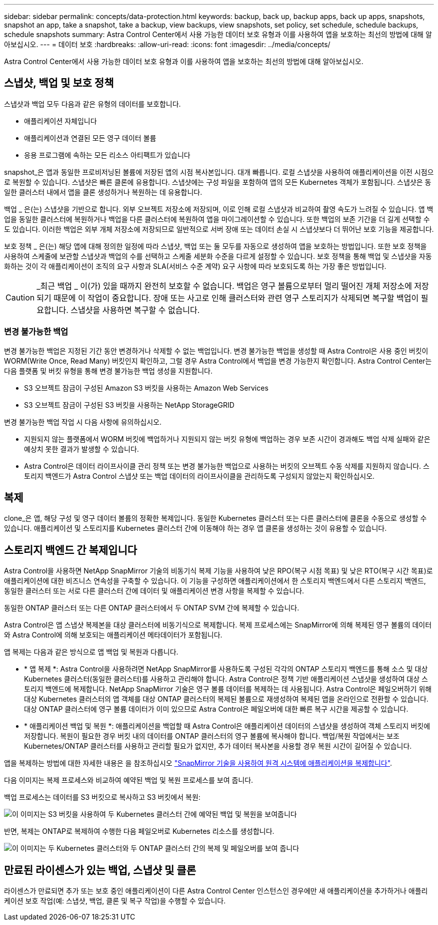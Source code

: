 ---
sidebar: sidebar 
permalink: concepts/data-protection.html 
keywords: backup, back up, backup apps, back up apps, snapshots, snapshot an app, take a snapshot, take a backup, view backups, view snapshots, set policy, set schedule, schedule backups, schedule snapshots 
summary: Astra Control Center에서 사용 가능한 데이터 보호 유형과 이를 사용하여 앱을 보호하는 최선의 방법에 대해 알아보십시오. 
---
= 데이터 보호
:hardbreaks:
:allow-uri-read: 
:icons: font
:imagesdir: ../media/concepts/


[role="lead"]
Astra Control Center에서 사용 가능한 데이터 보호 유형과 이를 사용하여 앱을 보호하는 최선의 방법에 대해 알아보십시오.



== 스냅샷, 백업 및 보호 정책

스냅샷과 백업 모두 다음과 같은 유형의 데이터를 보호합니다.

* 애플리케이션 자체입니다
* 애플리케이션과 연결된 모든 영구 데이터 볼륨
* 응용 프로그램에 속하는 모든 리소스 아티팩트가 있습니다


snapshot_은 앱과 동일한 프로비저닝된 볼륨에 저장된 앱의 시점 복사본입니다. 대개 빠릅니다. 로컬 스냅샷을 사용하여 애플리케이션을 이전 시점으로 복원할 수 있습니다. 스냅샷은 빠른 클론에 유용합니다. 스냅샷에는 구성 파일을 포함하여 앱의 모든 Kubernetes 객체가 포함됩니다. 스냅샷은 동일한 클러스터 내에서 앱을 클론 생성하거나 복원하는 데 유용합니다.

백업 _ 은(는) 스냅샷을 기반으로 합니다. 외부 오브젝트 저장소에 저장되며, 이로 인해 로컬 스냅샷과 비교하여 촬영 속도가 느려질 수 있습니다. 앱 백업을 동일한 클러스터에 복원하거나 백업을 다른 클러스터에 복원하여 앱을 마이그레이션할 수 있습니다. 또한 백업의 보존 기간을 더 길게 선택할 수도 있습니다. 이러한 백업은 외부 개체 저장소에 저장되므로 일반적으로 서버 장애 또는 데이터 손실 시 스냅샷보다 더 뛰어난 보호 기능을 제공합니다.

보호 정책 _ 은(는) 해당 앱에 대해 정의한 일정에 따라 스냅샷, 백업 또는 둘 모두를 자동으로 생성하여 앱을 보호하는 방법입니다. 또한 보호 정책을 사용하여 스케줄에 보관할 스냅샷과 백업의 수를 선택하고 스케줄 세분화 수준을 다르게 설정할 수 있습니다. 보호 정책을 통해 백업 및 스냅샷을 자동화하는 것이 각 애플리케이션이 조직의 요구 사항과 SLA(서비스 수준 계약) 요구 사항에 따라 보호되도록 하는 가장 좋은 방법입니다.


CAUTION: _최근 백업 _ 이(가) 있을 때까지 완전히 보호할 수 없습니다. 백업은 영구 볼륨으로부터 멀리 떨어진 개체 저장소에 저장되기 때문에 이 작업이 중요합니다. 장애 또는 사고로 인해 클러스터와 관련 영구 스토리지가 삭제되면 복구할 백업이 필요합니다. 스냅샷을 사용하면 복구할 수 없습니다.



=== 변경 불가능한 백업

변경 불가능한 백업은 지정된 기간 동안 변경하거나 삭제할 수 없는 백업입니다. 변경 불가능한 백업을 생성할 때 Astra Control은 사용 중인 버킷이 WORM(Write Once, Read Many) 버킷인지 확인하고, 그럴 경우 Astra Control에서 백업을 변경 가능한지 확인합니다.
Astra Control Center는 다음 플랫폼 및 버킷 유형을 통해 변경 불가능한 백업 생성을 지원합니다.

* S3 오브젝트 잠금이 구성된 Amazon S3 버킷을 사용하는 Amazon Web Services
* S3 오브젝트 잠금이 구성된 S3 버킷을 사용하는 NetApp StorageGRID


변경 불가능한 백업 작업 시 다음 사항에 유의하십시오.

* 지원되지 않는 플랫폼에서 WORM 버킷에 백업하거나 지원되지 않는 버킷 유형에 백업하는 경우 보존 시간이 경과해도 백업 삭제 실패와 같은 예상치 못한 결과가 발생할 수 있습니다.
* Astra Control은 데이터 라이프사이클 관리 정책 또는 변경 불가능한 백업으로 사용하는 버킷의 오브젝트 수동 삭제를 지원하지 않습니다. 스토리지 백엔드가 Astra Control 스냅샷 또는 백업 데이터의 라이프사이클을 관리하도록 구성되지 않았는지 확인하십시오.




== 복제

clone_은 앱, 해당 구성 및 영구 데이터 볼륨의 정확한 복제입니다. 동일한 Kubernetes 클러스터 또는 다른 클러스터에 클론을 수동으로 생성할 수 있습니다. 애플리케이션 및 스토리지를 Kubernetes 클러스터 간에 이동해야 하는 경우 앱 클론을 생성하는 것이 유용할 수 있습니다.



== 스토리지 백엔드 간 복제입니다

Astra Control을 사용하면 NetApp SnapMirror 기술의 비동기식 복제 기능을 사용하여 낮은 RPO(복구 시점 목표) 및 낮은 RTO(복구 시간 목표)로 애플리케이션에 대한 비즈니스 연속성을 구축할 수 있습니다. 이 기능을 구성하면 애플리케이션에서 한 스토리지 백엔드에서 다른 스토리지 백엔드, 동일한 클러스터 또는 서로 다른 클러스터 간에 데이터 및 애플리케이션 변경 사항을 복제할 수 있습니다.

동일한 ONTAP 클러스터 또는 다른 ONTAP 클러스터에서 두 ONTAP SVM 간에 복제할 수 있습니다.

Astra Control은 앱 스냅샷 복제본을 대상 클러스터에 비동기식으로 복제합니다. 복제 프로세스에는 SnapMirror에 의해 복제된 영구 볼륨의 데이터와 Astra Control에 의해 보호되는 애플리케이션 메타데이터가 포함됩니다.

앱 복제는 다음과 같은 방식으로 앱 백업 및 복원과 다릅니다.

* * 앱 복제 *: Astra Control을 사용하려면 NetApp SnapMirror를 사용하도록 구성된 각각의 ONTAP 스토리지 백엔드를 통해 소스 및 대상 Kubernetes 클러스터(동일한 클러스터)를 사용하고 관리해야 합니다. Astra Control은 정책 기반 애플리케이션 스냅샷을 생성하여 대상 스토리지 백엔드에 복제합니다. NetApp SnapMirror 기술은 영구 볼륨 데이터를 복제하는 데 사용됩니다. Astra Control은 페일오버하기 위해 대상 Kubernetes 클러스터의 앱 객체를 대상 ONTAP 클러스터의 복제된 볼륨으로 재생성하여 복제된 앱을 온라인으로 전환할 수 있습니다. 대상 ONTAP 클러스터에 영구 볼륨 데이터가 이미 있으므로 Astra Control은 페일오버에 대한 빠른 복구 시간을 제공할 수 있습니다.
* * 애플리케이션 백업 및 복원 *: 애플리케이션을 백업할 때 Astra Control은 애플리케이션 데이터의 스냅샷을 생성하여 객체 스토리지 버킷에 저장합니다. 복원이 필요한 경우 버킷 내의 데이터를 ONTAP 클러스터의 영구 볼륨에 복사해야 합니다. 백업/복원 작업에서는 보조 Kubernetes/ONTAP 클러스터를 사용하고 관리할 필요가 없지만, 추가 데이터 복사본을 사용할 경우 복원 시간이 길어질 수 있습니다.


앱을 복제하는 방법에 대한 자세한 내용은 을 참조하십시오 link:../use/replicate_snapmirror.html["SnapMirror 기술을 사용하여 원격 시스템에 애플리케이션을 복제합니다"].

다음 이미지는 복제 프로세스와 비교하여 예약된 백업 및 복원 프로세스를 보여 줍니다.

백업 프로세스는 데이터를 S3 버킷으로 복사하고 S3 버킷에서 복원:

image:acc-backup_4in.png["이 이미지는 S3 버킷을 사용하여 두 Kubernetes 클러스터 간에 예약된 백업 및 복원을 보여줍니다"]

반면, 복제는 ONTAP로 복제하여 수행한 다음 페일오버로 Kubernetes 리소스를 생성합니다.

image:acc-replication_4in.png["이 이미지는 두 Kubernetes 클러스터와 두 ONTAP 클러스터 간의 복제 및 페일오버를 보여 줍니다 "]



== 만료된 라이센스가 있는 백업, 스냅샷 및 클론

라이센스가 만료되면 추가 또는 보호 중인 애플리케이션이 다른 Astra Control Center 인스턴스인 경우에만 새 애플리케이션을 추가하거나 애플리케이션 보호 작업(예: 스냅샷, 백업, 클론 및 복구 작업)을 수행할 수 있습니다.
